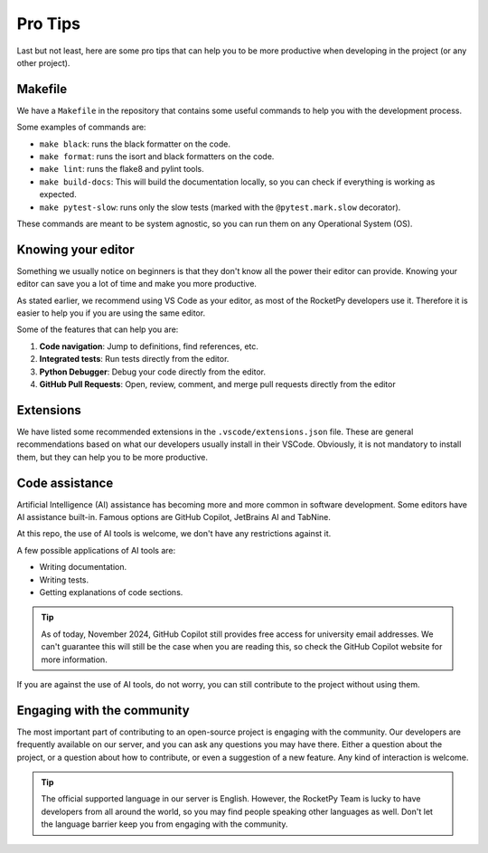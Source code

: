 Pro Tips
========

Last but not least, here are some pro tips that can help you to be more
productive when developing in the project (or any other project).


Makefile
--------

We have a ``Makefile`` in the repository that contains some useful commands to
help you with the development process.

Some examples of commands are:

* ``make black``: runs the black formatter on the code.
* ``make format``: runs the isort and black formatters on the code.
* ``make lint``: runs the flake8 and pylint tools.
* ``make build-docs``: This will build the documentation locally, so you can check if everything is working as expected.
* ``make pytest-slow``: runs only the slow tests (marked with the ``@pytest.mark.slow`` decorator).

These commands are meant to be system agnostic, so you can run them on any
Operational System (OS).

Knowing your editor
-------------------

Something we usually notice on beginners is that they don't know all the power
their editor can provide. Knowing your editor can save you a lot of time and
make you more productive.

As stated earlier, we recommend using VS Code as your editor, as most of the
RocketPy developers use it. Therefore it is easier to help you if you are using
the same editor.

Some of the features that can help you are:

1. **Code navigation**: Jump to definitions, find references, etc.
2. **Integrated tests**: Run tests directly from the editor.
3. **Python Debugger**: Debug your code directly from the editor.
4. **GitHub Pull Requests**: Open, review, comment, and merge pull requests directly from the editor

Extensions
----------

We have listed some recommended extensions in the ``.vscode/extensions.json`` file.
These are general recommendations based on what our developers usually install
in their VSCode.
Obviously, it is not mandatory to install them, but they can help you to be more
productive.


Code assistance
---------------

Artificial Intelligence (AI) assistance has becoming more and more common in
software development.
Some editors have AI assistance built-in.
Famous options are GitHub Copilot, JetBrains AI and TabNine.

At this repo, the use of AI tools is welcome, we don't have any restrictions
against it.

A few possible applications of AI tools are:

* Writing documentation.
* Writing tests.
* Getting explanations of code sections.

.. tip::

    As of today, November 2024, GitHub Copilot still provides free access for \
    university email addresses. We can't guarantee this will still be the case \
    when you are reading this, so check the GitHub Copilot website for more \
    information.


If you are against the use of AI tools, do not worry, you can still contribute
to the project without using them.


Engaging with the community
---------------------------

The most important part of contributing to an open-source project is engaging
with the community.
Our developers are frequently available on our server, and you can
ask any questions you may have there.
Either a question about the project, or a question about how to contribute, or
even a suggestion of a new feature.
Any kind of interaction is welcome.


.. tip::

    The official supported language in our server is English. \
    However, the RocketPy Team is lucky to have developers from all around the \
    world, so you may find people speaking other languages as well. \
    Don't let the language barrier keep you from engaging with the community.
